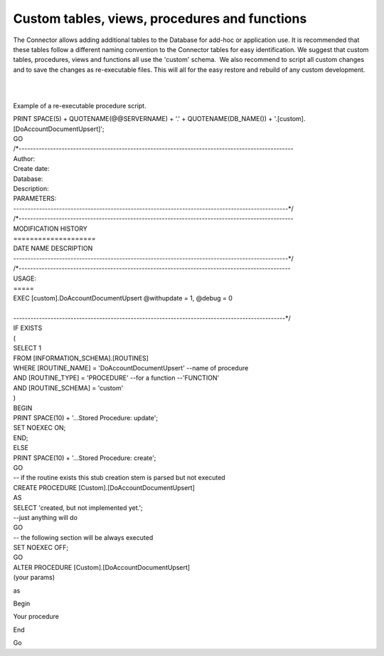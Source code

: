 Custom tables, views, procedures and functions
==============================================

The Connector allows adding additional tables to the Database for
add-hoc or application use. It is recommended that these tables follow a
different naming convention to the Connector tables for easy
identification. We suggest that custom tables, procedures, views and
functions all use the 'custom' schema.  We also recommend to script all
custom changes and to save the changes as re-executable files. This will
all for the easy restore and rebuild of any custom development.

| 

| 

Example of a re-executable procedure script.

| PRINT SPACE(5) + QUOTENAME(@@SERVERNAME) + '.' + QUOTENAME(DB_NAME())
  + '.[custom].[DoAccountDocumentUpsert]';
| GO
| /*------------------------------------------------------------------------------------------------
| Author: 
| Create date: 
| Database: 
| Description: 

| PARAMETERS:
| ------------------------------------------------------------------------------------------------*/
| /*------------------------------------------------------------------------------------------------
| MODIFICATION HISTORY
| ====================
| DATE NAME DESCRIPTION
| ------------------------------------------------------------------------------------------------*/
| /*-----------------------------------------------------------------------------------------------
| USAGE:
| =====
| EXEC [custom].DoAccountDocumentUpsert @withupdate = 1, @debug = 0

| 
| -----------------------------------------------------------------------------------------------*/
| IF EXISTS
| (
| SELECT 1
| FROM [INFORMATION_SCHEMA].[ROUTINES]
| WHERE [ROUTINE_NAME] = 'DoAccountDocumentUpsert' --name of procedure
| AND [ROUTINE_TYPE] = 'PROCEDURE' --for a function --'FUNCTION'
| AND [ROUTINE_SCHEMA] = 'custom'
| )
| BEGIN
| PRINT SPACE(10) + '...Stored Procedure: update';
| SET NOEXEC ON;
| END;
| ELSE
| PRINT SPACE(10) + '...Stored Procedure: create';
| GO

| -- if the routine exists this stub creation stem is parsed but not
  executed
| CREATE PROCEDURE [Custom].[DoAccountDocumentUpsert]
| AS
| SELECT 'created, but not implemented yet.';
| --just anything will do

| GO
| -- the following section will be always executed
| SET NOEXEC OFF;
| GO
| ALTER PROCEDURE [Custom].[DoAccountDocumentUpsert]
| (your params)

as

Begin

Your procedure

End

Go
